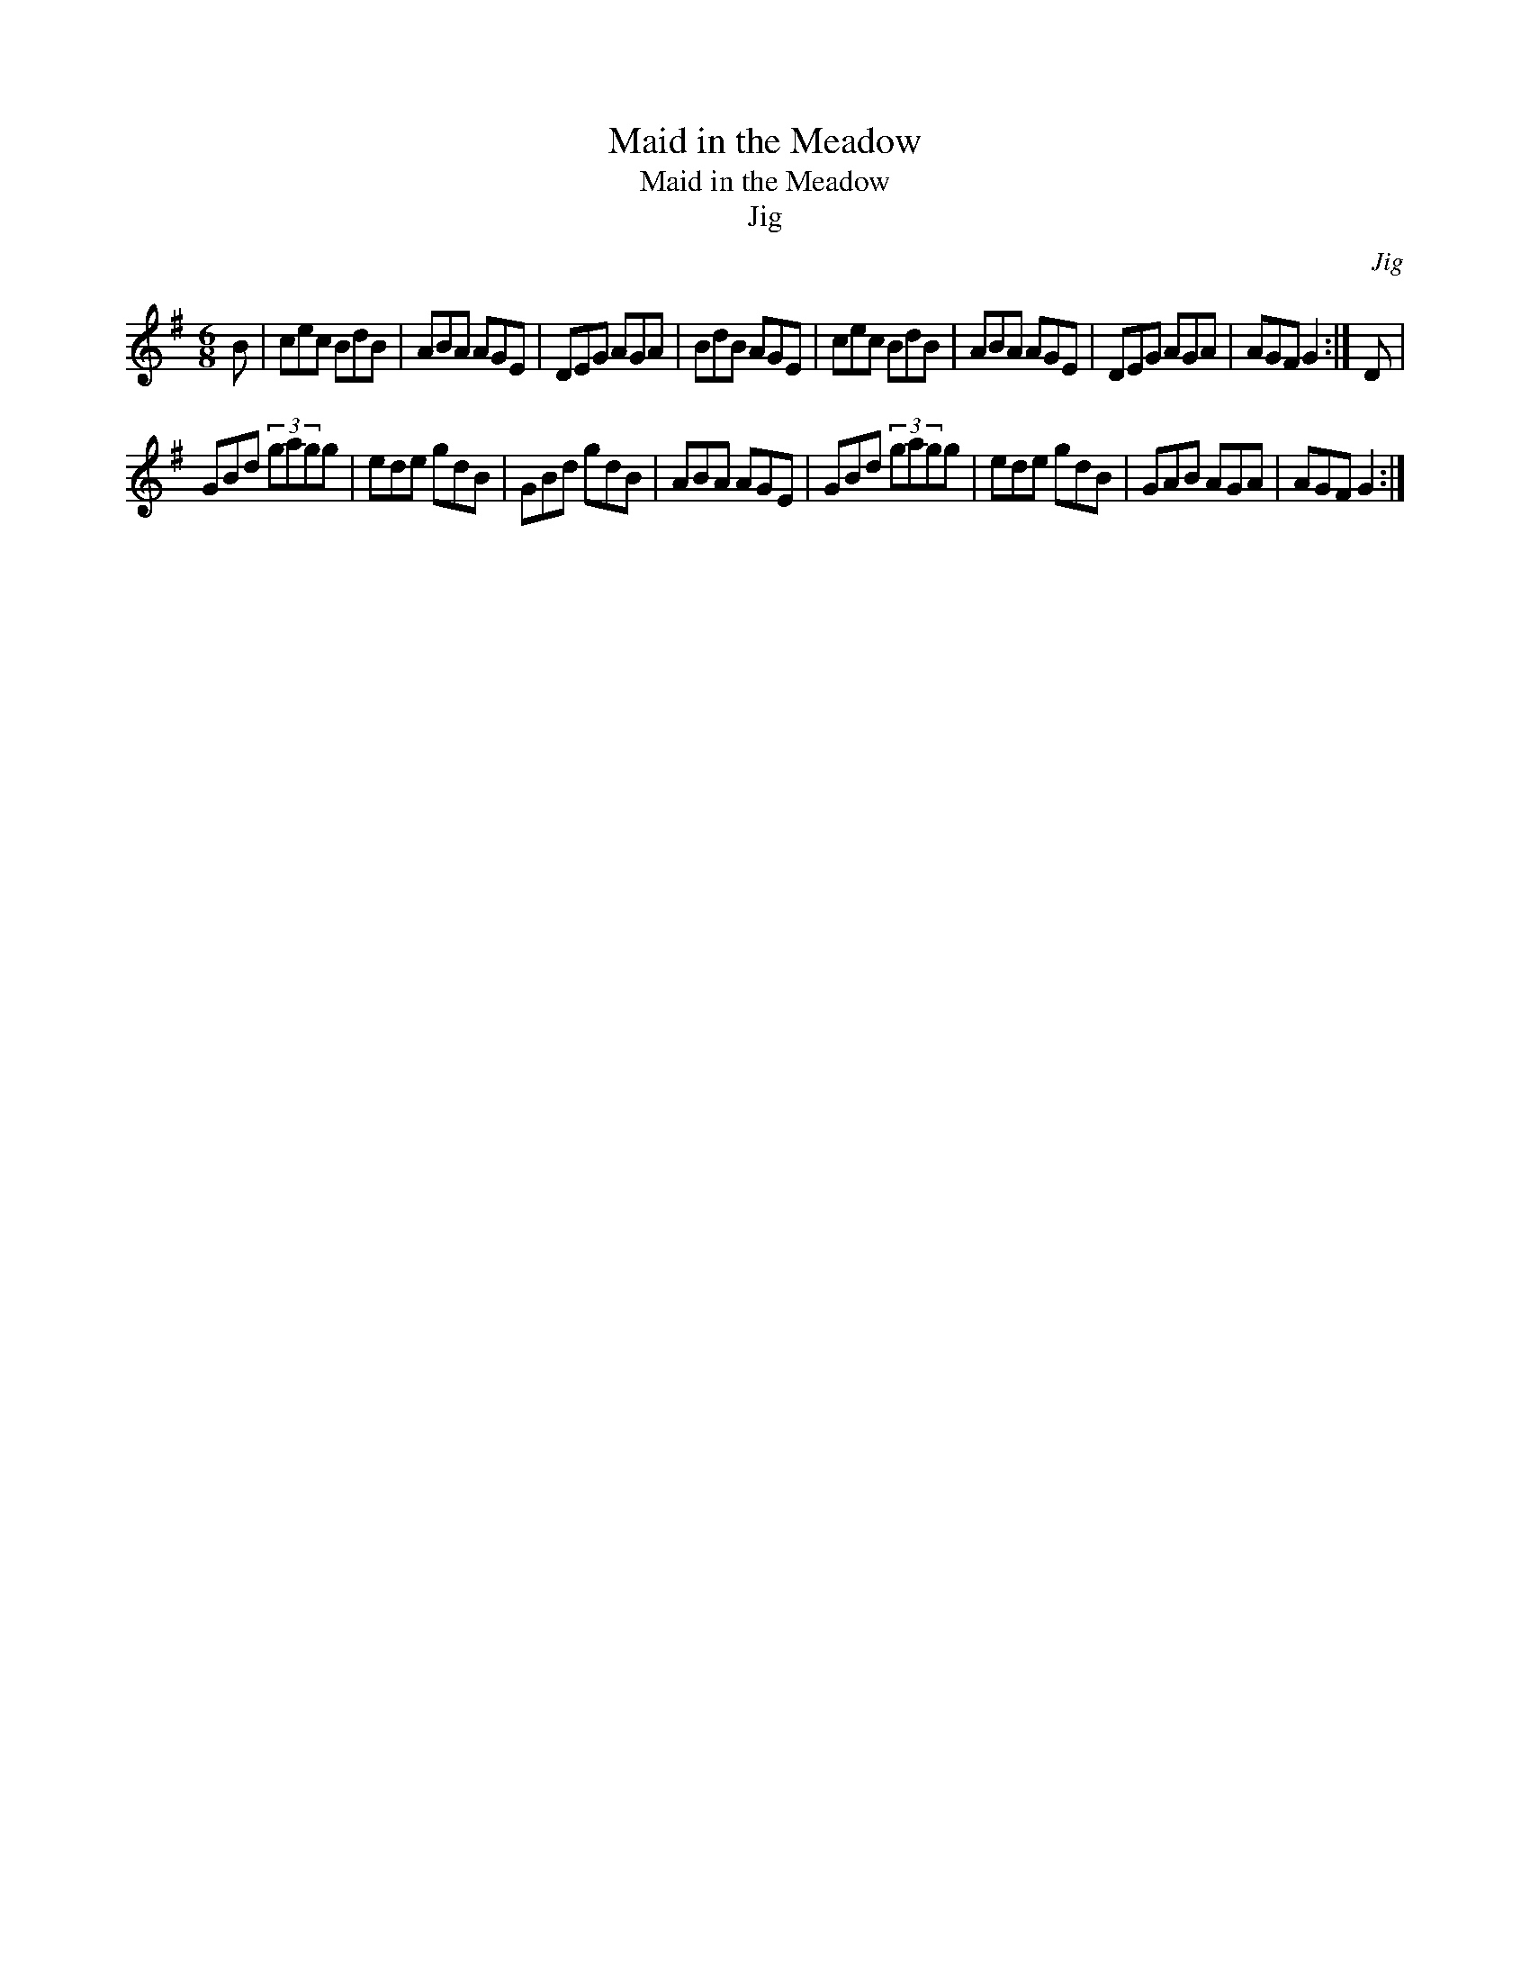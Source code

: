X:1
T:Maid in the Meadow
T:Maid in the Meadow
T:Jig
C:Jig
L:1/8
M:6/8
K:G
V:1 treble 
V:1
 B | cec BdB | ABA AGE | DEG AGA | BdB AGE | cec BdB | ABA AGE | DEG AGA | AGF G2 :| D | %10
 GBd (3gagg | ede gdB | GBd gdB | ABA AGE | GBd (3gagg | ede gdB | GAB AGA | AGF G2 :| %18

